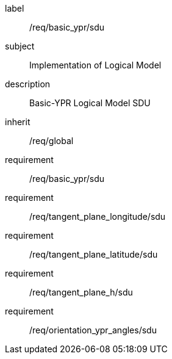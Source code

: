 

[requirements_class]
====
[%metadata]
label:: /req/basic_ypr/sdu
subject:: Implementation of Logical Model
description:: Basic-YPR Logical Model SDU
inherit:: /req/global
requirement:: /req/basic_ypr/sdu
requirement:: /req/tangent_plane_longitude/sdu
requirement:: /req/tangent_plane_latitude/sdu
requirement:: /req/tangent_plane_h/sdu
requirement:: /req/orientation_ypr_angles/sdu
====
